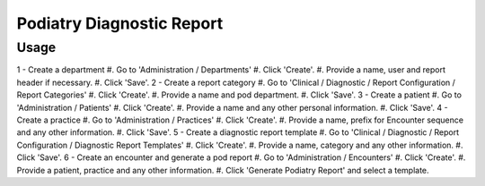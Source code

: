 ======================================
Podiatry Diagnostic Report
======================================

Usage
=====
1 - Create a department
#. Go to 'Administration / Departments'
#. Click 'Create'.
#. Provide a name, user and report header if necessary.
#. Click 'Save'.
2 - Create a report category
#. Go to 'Clinical / Diagnostic / Report Configuration / Report Categories'
#. Click 'Create'.
#. Provide a name and pod department.
#. Click 'Save'.
3 - Create a patient
#. Go to 'Administration / Patients'
#. Click 'Create'.
#. Provide a name and any other personal information.
#. Click 'Save'.
4 - Create a practice
#. Go to 'Administration / Practices'
#. Click 'Create'.
#. Provide a name, prefix for Encounter sequence and any other information.
#. Click 'Save'.
5 - Create a diagnostic report template
#. Go to 'Clinical / Diagnostic / Report Configuration / Diagnostic Report Templates'
#. Click 'Create'.
#. Provide a name, category and any other information.
#. Click 'Save'.
6 - Create an encounter and generate a pod report
#. Go to 'Administration / Encounters'
#. Click 'Create'.
#. Provide a patient, practice and any other information.
#. Click 'Generate Podiatry Report' and select a template.
